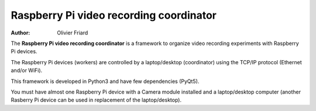 ===============================================
Raspberry Pi video recording coordinator
===============================================


:Author: Olivier Friard

The **Raspberry Pi video recording coordinator** is a framework to organize video recording experiments with Raspberry Pi devices.

The Raspberry Pi devices (workers) are controlled by a laptop/desktop (coordinator) using the TCP/IP protocol (Ethernet and/or WiFi).

This framework is developed in Python3 and have few dependencies (PyQt5).

You must have almost one Raspberry Pi device with a Camera module installed and a laptop/desktop computer
(another Rasberry Pi device can be used in replacement of the laptop/desktop).



